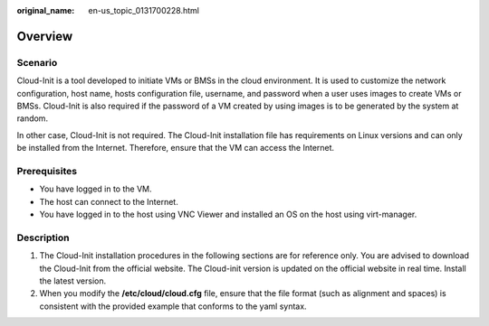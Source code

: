 :original_name: en-us_topic_0131700228.html

.. _en-us_topic_0131700228:

Overview
========

Scenario
--------

Cloud-Init is a tool developed to initiate VMs or BMSs in the cloud environment. It is used to customize the network configuration, host name, hosts configuration file, username, and password when a user uses images to create VMs or BMSs. Cloud-Init is also required if the password of a VM created by using images is to be generated by the system at random.

In other case, Cloud-Init is not required. The Cloud-Init installation file has requirements on Linux versions and can only be installed from the Internet. Therefore, ensure that the VM can access the Internet.

Prerequisites
-------------

-  You have logged in to the VM.
-  The host can connect to the Internet.
-  You have logged in to the host using VNC Viewer and installed an OS on the host using virt-manager.

Description
-----------

#. The Cloud-Init installation procedures in the following sections are for reference only. You are advised to download the Cloud-Init from the official website. The Cloud-init version is updated on the official website in real time. Install the latest version.
#. When you modify the **/etc/cloud/cloud.cfg** file, ensure that the file format (such as alignment and spaces) is consistent with the provided example that conforms to the yaml syntax.
